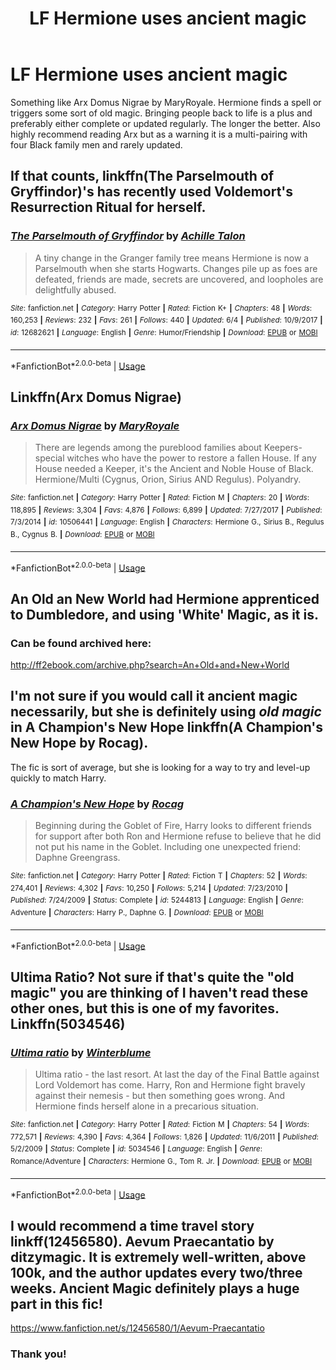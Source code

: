 #+TITLE: LF Hermione uses ancient magic

* LF Hermione uses ancient magic
:PROPERTIES:
:Author: FrankiFirstYear
:Score: 6
:DateUnix: 1528519554.0
:DateShort: 2018-Jun-09
:FlairText: Request
:END:
Something like Arx Domus Nigrae by MaryRoyale. Hermione finds a spell or triggers some sort of old magic. Bringing people back to life is a plus and preferably either complete or updated regularly. The longer the better. Also highly recommend reading Arx but as a warning it is a multi-pairing with four Black family men and rarely updated.


** If that counts, linkffn(The Parselmouth of Gryffindor)'s has recently used Voldemort's Resurrection Ritual for herself.
:PROPERTIES:
:Author: Achille-Talon
:Score: 5
:DateUnix: 1528538074.0
:DateShort: 2018-Jun-09
:END:

*** [[https://www.fanfiction.net/s/12682621/1/][*/The Parselmouth of Gryffindor/*]] by [[https://www.fanfiction.net/u/7922987/Achille-Talon][/Achille Talon/]]

#+begin_quote
  A tiny change in the Granger family tree means Hermione is now a Parselmouth when she starts Hogwarts. Changes pile up as foes are defeated, friends are made, secrets are uncovered, and loopholes are delightfully abused.
#+end_quote

^{/Site/:} ^{fanfiction.net} ^{*|*} ^{/Category/:} ^{Harry} ^{Potter} ^{*|*} ^{/Rated/:} ^{Fiction} ^{K+} ^{*|*} ^{/Chapters/:} ^{48} ^{*|*} ^{/Words/:} ^{160,253} ^{*|*} ^{/Reviews/:} ^{232} ^{*|*} ^{/Favs/:} ^{261} ^{*|*} ^{/Follows/:} ^{440} ^{*|*} ^{/Updated/:} ^{6/4} ^{*|*} ^{/Published/:} ^{10/9/2017} ^{*|*} ^{/id/:} ^{12682621} ^{*|*} ^{/Language/:} ^{English} ^{*|*} ^{/Genre/:} ^{Humor/Friendship} ^{*|*} ^{/Download/:} ^{[[http://www.ff2ebook.com/old/ffn-bot/index.php?id=12682621&source=ff&filetype=epub][EPUB]]} ^{or} ^{[[http://www.ff2ebook.com/old/ffn-bot/index.php?id=12682621&source=ff&filetype=mobi][MOBI]]}

--------------

*FanfictionBot*^{2.0.0-beta} | [[https://github.com/tusing/reddit-ffn-bot/wiki/Usage][Usage]]
:PROPERTIES:
:Author: FanfictionBot
:Score: 2
:DateUnix: 1528538084.0
:DateShort: 2018-Jun-09
:END:


** Linkffn(Arx Domus Nigrae)
:PROPERTIES:
:Author: FrankiFirstYear
:Score: 2
:DateUnix: 1528519752.0
:DateShort: 2018-Jun-09
:END:

*** [[https://www.fanfiction.net/s/10506441/1/][*/Arx Domus Nigrae/*]] by [[https://www.fanfiction.net/u/2764183/MaryRoyale][/MaryRoyale/]]

#+begin_quote
  There are legends among the pureblood families about Keepers-special witches who have the power to restore a fallen House. If any House needed a Keeper, it's the Ancient and Noble House of Black. Hermione/Multi (Cygnus, Orion, Sirius AND Regulus). Polyandry.
#+end_quote

^{/Site/:} ^{fanfiction.net} ^{*|*} ^{/Category/:} ^{Harry} ^{Potter} ^{*|*} ^{/Rated/:} ^{Fiction} ^{M} ^{*|*} ^{/Chapters/:} ^{20} ^{*|*} ^{/Words/:} ^{118,895} ^{*|*} ^{/Reviews/:} ^{3,304} ^{*|*} ^{/Favs/:} ^{4,876} ^{*|*} ^{/Follows/:} ^{6,899} ^{*|*} ^{/Updated/:} ^{7/27/2017} ^{*|*} ^{/Published/:} ^{7/3/2014} ^{*|*} ^{/id/:} ^{10506441} ^{*|*} ^{/Language/:} ^{English} ^{*|*} ^{/Characters/:} ^{Hermione} ^{G.,} ^{Sirius} ^{B.,} ^{Regulus} ^{B.,} ^{Cygnus} ^{B.} ^{*|*} ^{/Download/:} ^{[[http://www.ff2ebook.com/old/ffn-bot/index.php?id=10506441&source=ff&filetype=epub][EPUB]]} ^{or} ^{[[http://www.ff2ebook.com/old/ffn-bot/index.php?id=10506441&source=ff&filetype=mobi][MOBI]]}

--------------

*FanfictionBot*^{2.0.0-beta} | [[https://github.com/tusing/reddit-ffn-bot/wiki/Usage][Usage]]
:PROPERTIES:
:Author: FanfictionBot
:Score: 1
:DateUnix: 1528519812.0
:DateShort: 2018-Jun-09
:END:


** An Old an New World had Hermione apprenticed to Dumbledore, and using 'White' Magic, as it is.
:PROPERTIES:
:Author: A2i9
:Score: 2
:DateUnix: 1528530887.0
:DateShort: 2018-Jun-09
:END:

*** Can be found archived here:

[[http://ff2ebook.com/archive.php?search=An+Old+and+New+World]]
:PROPERTIES:
:Author: UndeadBBQ
:Score: 2
:DateUnix: 1528534617.0
:DateShort: 2018-Jun-09
:END:


** I'm not sure if you would call it ancient magic necessarily, but she is definitely using /old magic/ in A Champion's New Hope linkffn(A Champion's New Hope by Rocag).

The fic is sort of average, but she is looking for a way to try and level-up quickly to match Harry.
:PROPERTIES:
:Author: XeshTrill
:Score: 1
:DateUnix: 1528544791.0
:DateShort: 2018-Jun-09
:END:

*** [[https://www.fanfiction.net/s/5244813/1/][*/A Champion's New Hope/*]] by [[https://www.fanfiction.net/u/618039/Rocag][/Rocag/]]

#+begin_quote
  Beginning during the Goblet of Fire, Harry looks to different friends for support after both Ron and Hermione refuse to believe that he did not put his name in the Goblet. Including one unexpected friend: Daphne Greengrass.
#+end_quote

^{/Site/:} ^{fanfiction.net} ^{*|*} ^{/Category/:} ^{Harry} ^{Potter} ^{*|*} ^{/Rated/:} ^{Fiction} ^{T} ^{*|*} ^{/Chapters/:} ^{52} ^{*|*} ^{/Words/:} ^{274,401} ^{*|*} ^{/Reviews/:} ^{4,302} ^{*|*} ^{/Favs/:} ^{10,250} ^{*|*} ^{/Follows/:} ^{5,214} ^{*|*} ^{/Updated/:} ^{7/23/2010} ^{*|*} ^{/Published/:} ^{7/24/2009} ^{*|*} ^{/Status/:} ^{Complete} ^{*|*} ^{/id/:} ^{5244813} ^{*|*} ^{/Language/:} ^{English} ^{*|*} ^{/Genre/:} ^{Adventure} ^{*|*} ^{/Characters/:} ^{Harry} ^{P.,} ^{Daphne} ^{G.} ^{*|*} ^{/Download/:} ^{[[http://www.ff2ebook.com/old/ffn-bot/index.php?id=5244813&source=ff&filetype=epub][EPUB]]} ^{or} ^{[[http://www.ff2ebook.com/old/ffn-bot/index.php?id=5244813&source=ff&filetype=mobi][MOBI]]}

--------------

*FanfictionBot*^{2.0.0-beta} | [[https://github.com/tusing/reddit-ffn-bot/wiki/Usage][Usage]]
:PROPERTIES:
:Author: FanfictionBot
:Score: 1
:DateUnix: 1528544811.0
:DateShort: 2018-Jun-09
:END:


** Ultima Ratio? Not sure if that's quite the "old magic" you are thinking of I haven't read these other ones, but this is one of my favorites. Linkffn(5034546)
:PROPERTIES:
:Author: Jora_Dyn
:Score: 1
:DateUnix: 1528697313.0
:DateShort: 2018-Jun-11
:END:

*** [[https://www.fanfiction.net/s/5034546/1/][*/Ultima ratio/*]] by [[https://www.fanfiction.net/u/1905759/Winterblume][/Winterblume/]]

#+begin_quote
  Ultima ratio - the last resort. At last the day of the Final Battle against Lord Voldemort has come. Harry, Ron and Hermione fight bravely against their nemesis - but then something goes wrong. And Hermione finds herself alone in a precarious situation.
#+end_quote

^{/Site/:} ^{fanfiction.net} ^{*|*} ^{/Category/:} ^{Harry} ^{Potter} ^{*|*} ^{/Rated/:} ^{Fiction} ^{M} ^{*|*} ^{/Chapters/:} ^{54} ^{*|*} ^{/Words/:} ^{772,571} ^{*|*} ^{/Reviews/:} ^{4,390} ^{*|*} ^{/Favs/:} ^{4,364} ^{*|*} ^{/Follows/:} ^{1,826} ^{*|*} ^{/Updated/:} ^{11/6/2011} ^{*|*} ^{/Published/:} ^{5/2/2009} ^{*|*} ^{/Status/:} ^{Complete} ^{*|*} ^{/id/:} ^{5034546} ^{*|*} ^{/Language/:} ^{English} ^{*|*} ^{/Genre/:} ^{Romance/Adventure} ^{*|*} ^{/Characters/:} ^{Hermione} ^{G.,} ^{Tom} ^{R.} ^{Jr.} ^{*|*} ^{/Download/:} ^{[[http://www.ff2ebook.com/old/ffn-bot/index.php?id=5034546&source=ff&filetype=epub][EPUB]]} ^{or} ^{[[http://www.ff2ebook.com/old/ffn-bot/index.php?id=5034546&source=ff&filetype=mobi][MOBI]]}

--------------

*FanfictionBot*^{2.0.0-beta} | [[https://github.com/tusing/reddit-ffn-bot/wiki/Usage][Usage]]
:PROPERTIES:
:Author: FanfictionBot
:Score: 1
:DateUnix: 1528697400.0
:DateShort: 2018-Jun-11
:END:


** I would recommend a time travel story linkff(12456580). Aevum Praecantatio by ditzymagic. It is extremely well-written, above 100k, and the author updates every two/three weeks. Ancient Magic definitely plays a huge part in this fic!

[[https://www.fanfiction.net/s/12456580/1/Aevum-Praecantatio]]
:PROPERTIES:
:Author: Civil_Plea
:Score: 1
:DateUnix: 1531165488.0
:DateShort: 2018-Jul-10
:END:

*** Thank you!
:PROPERTIES:
:Author: FrankiFirstYear
:Score: 1
:DateUnix: 1531198253.0
:DateShort: 2018-Jul-10
:END:
